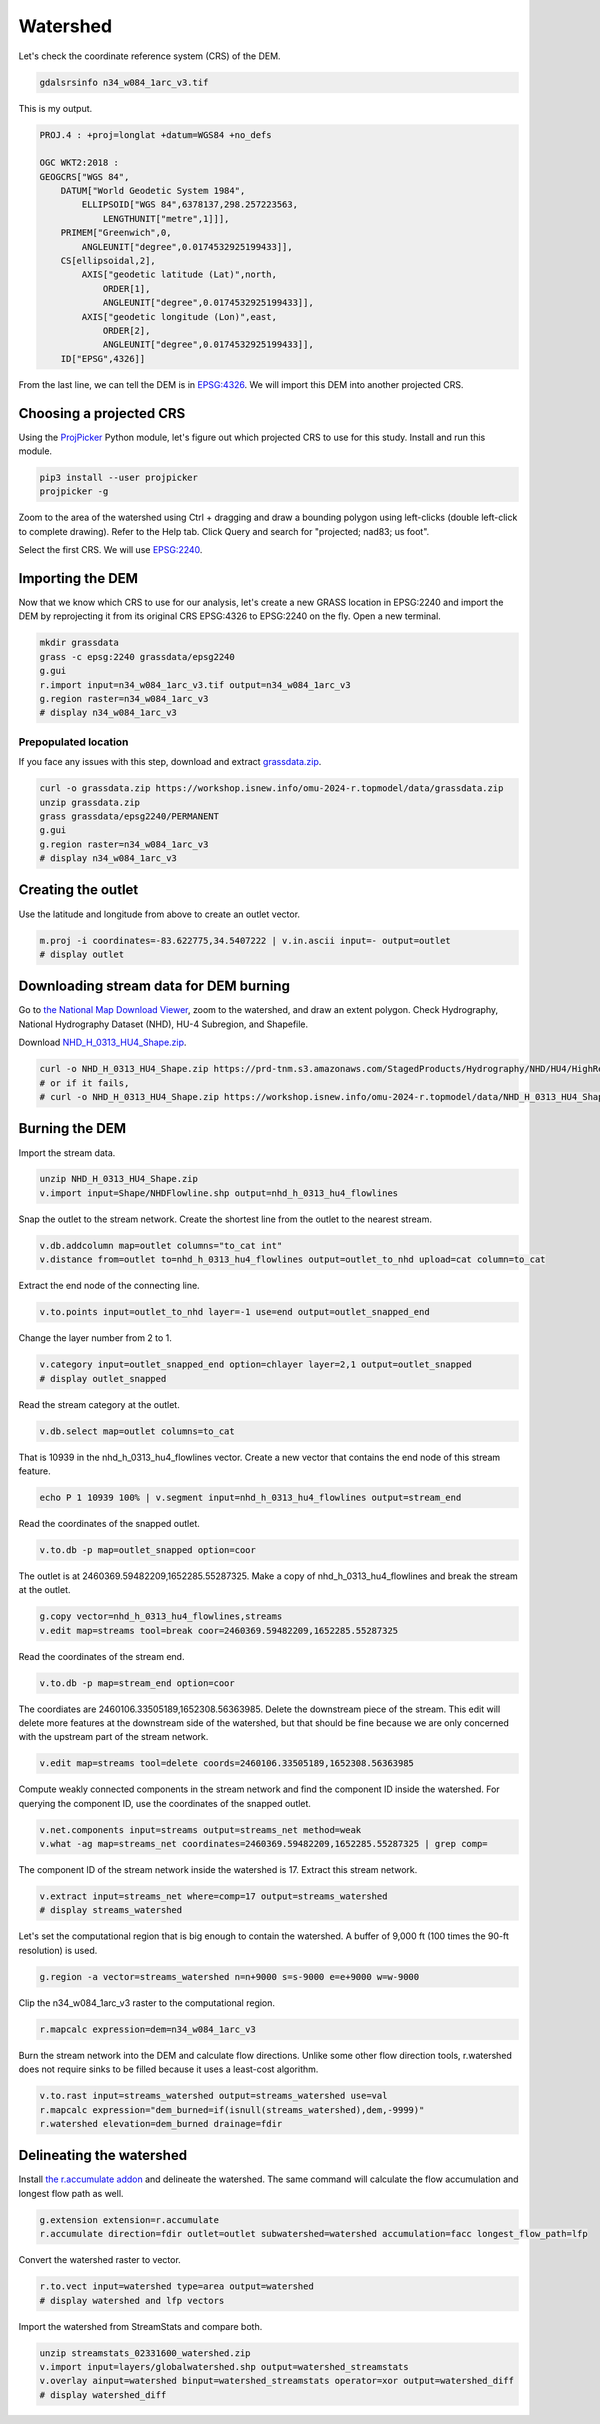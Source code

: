 Watershed
=========

Let's check the coordinate reference system (CRS) of the DEM.

.. code-block:: bash

    gdalsrsinfo n34_w084_1arc_v3.tif

This is my output.

.. code-block::

    PROJ.4 : +proj=longlat +datum=WGS84 +no_defs

    OGC WKT2:2018 :
    GEOGCRS["WGS 84",
        DATUM["World Geodetic System 1984",
            ELLIPSOID["WGS 84",6378137,298.257223563,
                LENGTHUNIT["metre",1]]],
        PRIMEM["Greenwich",0,
            ANGLEUNIT["degree",0.0174532925199433]],
        CS[ellipsoidal,2],
            AXIS["geodetic latitude (Lat)",north,
                ORDER[1],
                ANGLEUNIT["degree",0.0174532925199433]],
            AXIS["geodetic longitude (Lon)",east,
                ORDER[2],
                ANGLEUNIT["degree",0.0174532925199433]],
        ID["EPSG",4326]]

From the last line, we can tell the DEM is in `EPSG:4326 <https://epsg.io/4326>`_.
We will import this DEM into another projected CRS.

Choosing a projected CRS
------------------------

Using the `ProjPicker <https://projpicker.readthedocs.io/>`_ Python module, let's figure out which projected CRS to use for this study.
Install and run this module.

.. code-block:: bash

    pip3 install --user projpicker
    projpicker -g

Zoom to the area of the watershed using Ctrl + dragging and draw a bounding polygon using left-clicks (double left-click to complete drawing).
Refer to the Help tab.
Click Query and search for "projected; nad83; us foot".

.. image:: images/projpicker-watershed.png
   :align: center
   :width: 75%

Select the first CRS.
We will use `EPSG:2240 <https://epsg.io/2240>`_.

.. image:: images/projpicker-epsg2240.png
   :align: center
   :width: 75%

Importing the DEM
-----------------

Now that we know which CRS to use for our analysis, let's create a new GRASS location in EPSG:2240 and import the DEM by reprojecting it from its original CRS EPSG:4326 to EPSG:2240 on the fly.
Open a new terminal.

.. code-block:: bash

    mkdir grassdata
    grass -c epsg:2240 grassdata/epsg2240
    g.gui
    r.import input=n34_w084_1arc_v3.tif output=n34_w084_1arc_v3
    g.region raster=n34_w084_1arc_v3
    # display n34_w084_1arc_v3

.. image:: images/n34-w084-1arc-v3.png
   :align: center
   :width: 75%

Prepopulated location
^^^^^^^^^^^^^^^^^^^^^

If you face any issues with this step, download and extract `grassdata.zip <https://workshop.isnew.info/omu-2024-r.topmodel/data/grassdata.zip>`_.

.. code-block:: bash

    curl -o grassdata.zip https://workshop.isnew.info/omu-2024-r.topmodel/data/grassdata.zip
    unzip grassdata.zip
    grass grassdata/epsg2240/PERMANENT
    g.gui
    g.region raster=n34_w084_1arc_v3
    # display n34_w084_1arc_v3

Creating the outlet
-------------------

Use the latitude and longitude from above to create an outlet vector.

.. code-block:: bash

    m.proj -i coordinates=-83.622775,34.5407222 | v.in.ascii input=- output=outlet
    # display outlet

.. image:: images/outlet.png
   :align: center
   :width: 75%

Downloading stream data for DEM burning
---------------------------------------

Go to `the National Map Download Viewer <https://apps.nationalmap.gov/downloader/>`_, zoom to the watershed, and draw an extent polygon.
Check Hydrography, National Hydrography Dataset (NHD), HU-4 Subregion, and Shapefile.

.. image:: images/nationalmap-search.png
   :align: center
   :width: 75%

Download `NHD_H_0313_HU4_Shape.zip <https://prd-tnm.s3.amazonaws.com/StagedProducts/Hydrography/NHD/HU4/HighResolution/Shape/NHD_H_0313_HU4_Shape.zip>`_.

.. image:: images/nationalmap-download.png
   :align: center
   :width: 75%

.. code-block:: bash

    curl -o NHD_H_0313_HU4_Shape.zip https://prd-tnm.s3.amazonaws.com/StagedProducts/Hydrography/NHD/HU4/HighResolution/Shape/NHD_H_0313_HU4_Shape.zip
    # or if it fails,
    # curl -o NHD_H_0313_HU4_Shape.zip https://workshop.isnew.info/omu-2024-r.topmodel/data/NHD_H_0313_HU4_Shape.zip

Burning the DEM
---------------

Import the stream data.

.. code-block:: bash

    unzip NHD_H_0313_HU4_Shape.zip
    v.import input=Shape/NHDFlowline.shp output=nhd_h_0313_hu4_flowlines

Snap the outlet to the stream network.
Create the shortest line from the outlet to the nearest stream.

.. code-block:: bash

    v.db.addcolumn map=outlet columns="to_cat int"
    v.distance from=outlet to=nhd_h_0313_hu4_flowlines output=outlet_to_nhd upload=cat column=to_cat

Extract the end node of the connecting line.

.. code-block:: bash

    v.to.points input=outlet_to_nhd layer=-1 use=end output=outlet_snapped_end

Change the layer number from 2 to 1.

.. code-block:: bash

    v.category input=outlet_snapped_end option=chlayer layer=2,1 output=outlet_snapped
    # display outlet_snapped

.. image:: images/outlet-snapped.png
   :align: center
   :width: 75%

Read the stream category at the outlet.

.. code-block:: bash

    v.db.select map=outlet columns=to_cat

That is 10939 in the nhd_h_0313_hu4_flowlines vector.
Create a new vector that contains the end node of this stream feature.

.. code-block:: bash

    echo P 1 10939 100% | v.segment input=nhd_h_0313_hu4_flowlines output=stream_end

Read the coordinates of the snapped outlet.

.. code-block:: bash

    v.to.db -p map=outlet_snapped option=coor

The outlet is at 2460369.59482209,1652285.55287325.
Make a copy of nhd_h_0313_hu4_flowlines and break the stream at the outlet.

.. code-block:: bash

    g.copy vector=nhd_h_0313_hu4_flowlines,streams
    v.edit map=streams tool=break coor=2460369.59482209,1652285.55287325

Read the coordinates of the stream end.

.. code-block:: bash

    v.to.db -p map=stream_end option=coor

The coordiates are 2460106.33505189,1652308.56363985.
Delete the downstream piece of the stream.
This edit will delete more features at the downstream side of the watershed, but that should be fine because we are only concerned with the upstream part of the stream network.

.. code-block:: bash

    v.edit map=streams tool=delete coords=2460106.33505189,1652308.56363985

Compute weakly connected components in the stream network and find the component ID inside the watershed.
For querying the component ID, use the coordinates of the snapped outlet.

.. code-block:: bash

    v.net.components input=streams output=streams_net method=weak
    v.what -ag map=streams_net coordinates=2460369.59482209,1652285.55287325 | grep comp=

The component ID of the stream network inside the watershed is 17.
Extract this stream network.

.. code-block:: bash

    v.extract input=streams_net where=comp=17 output=streams_watershed
    # display streams_watershed

.. image:: images/streams-watershed.png
   :align: center
   :width: 75%

Let's set the computational region that is big enough to contain the watershed.
A buffer of 9,000 ft (100 times the 90-ft resolution) is used.

.. code-block:: bash

    g.region -a vector=streams_watershed n=n+9000 s=s-9000 e=e+9000 w=w-9000

Clip the n34_w084_1arc_v3 raster to the computational region.

.. code-block:: bash

    r.mapcalc expression=dem=n34_w084_1arc_v3

Burn the stream network into the DEM and calculate flow directions.
Unlike some other flow direction tools, r.watershed does not require sinks to be filled because it uses a least-cost algorithm.

.. code-block:: bash

    v.to.rast input=streams_watershed output=streams_watershed use=val
    r.mapcalc expression="dem_burned=if(isnull(streams_watershed),dem,-9999)"
    r.watershed elevation=dem_burned drainage=fdir

Delineating the watershed
-------------------------

Install `the r.accumulate addon <https://grass.osgeo.org/grass-stable/manuals/addons/r.accumulate.html>`_ and delineate the watershed.
The same command will calculate the flow accumulation and longest flow path as well.

.. code-block:: bash

    g.extension extension=r.accumulate
    r.accumulate direction=fdir outlet=outlet subwatershed=watershed accumulation=facc longest_flow_path=lfp

Convert the watershed raster to vector.

.. code-block:: bash

    r.to.vect input=watershed type=area output=watershed
    # display watershed and lfp vectors

.. image:: images/watershed-lfp.png
   :align: center
   :width: 75%

Import the watershed from StreamStats and compare both.

.. code-block:: bash

    unzip streamstats_02331600_watershed.zip
    v.import input=layers/globalwatershed.shp output=watershed_streamstats
    v.overlay ainput=watershed binput=watershed_streamstats operator=xor output=watershed_diff
    # display watershed_diff

.. image:: images/watershed-diff.png
   :align: center
   :width: 75%
